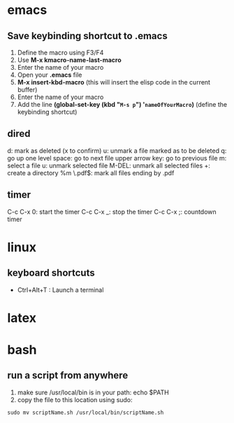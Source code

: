 * emacs
** Save keybinding shortcut to .emacs 
1. Define the macro using F3/F4
2. Use *M-x kmacro-name-last-macro*
3. Enter the name of your macro
4. Open your *.emacs* file
5. *M-x insert-kbd-macro* (this will insert the elisp code in the current buffer)
6. Enter the name of your macro
7. Add the line *(global-set-key (kbd "=M-s p=") '=nameOfYourMacro=)* (define the keybinding shortcut)

** dired
d: mark as deleted (x to confirm)
u: unmark a file marked as to be deleted
q: go up one level
space: go to next file
upper arrow key: go to previous file 
m: select a file
u: unmark selected file
M-DEL: unmark all selected files
+: create a directory
%m \.pdf$: mark all files ending by .pdf

** timer
C-c C-x 0: start the timer 
C-c C-x _: stop the timer
C-c C-x ;: countdown timer

* linux
** keyboard shortcuts
   + Ctrl+Alt+T : Launch a terminal
* latex
* bash
** run a script from anywhere
1. make sure /usr/local/bin is in your path: echo $PATH
2. copy the file to this location using sudo:
=sudo mv scriptName.sh /usr/local/bin/scriptName.sh=
